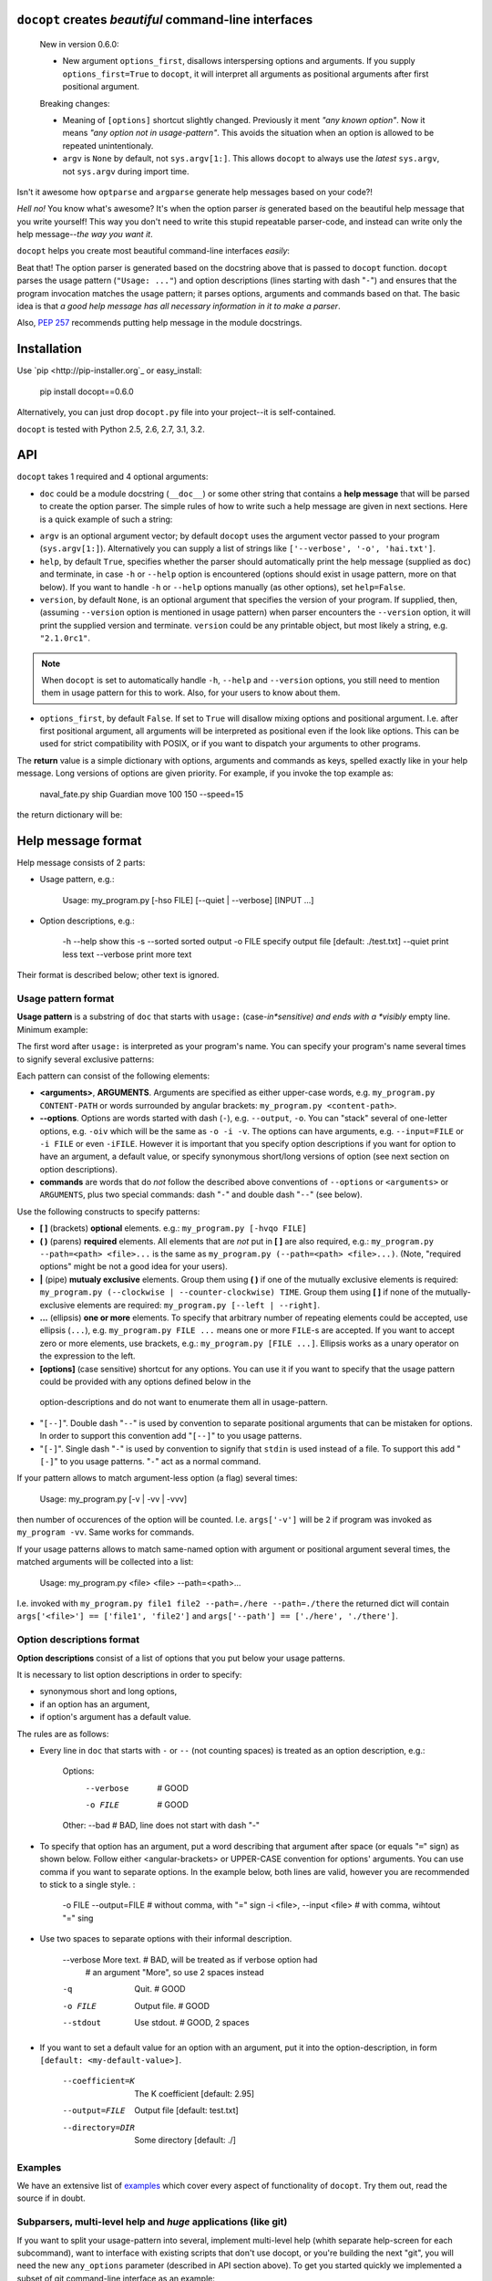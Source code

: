 ``docopt`` creates *beautiful* command-line interfaces
===============================================================================

    New in version 0.6.0:

    - New argument ``options_first``, disallows interspersing options and
      arguments.  If you supply ``options_first=True`` to ``docopt``, it will
      interpret all arguments as positional arguments after first positional
      argument.

    Breaking changes:

    - Meaning of ``[options]`` shortcut slightly changed. Previously it ment
      *"any known option"*. Now it means *"any option not in usage-pattern"*.
      This avoids the situation when an option is allowed to be
      repeated unintentionaly.

    - ``argv`` is ``None`` by default, not ``sys.argv[1:]``.
      This allows ``docopt`` to always use the *latest* ``sys.argv``,
      not ``sys.argv`` during import time.

Isn't it awesome how ``optparse`` and ``argparse`` generate help messages
based on your code?!

*Hell no!*  You know what's awesome?  It's when the option parser *is* generated
based on the beautiful help message that you write yourself!  This way
you don't need to write this stupid repeatable parser-code, and instead can
write only the help message--*the way you want it*.

``docopt`` helps you create most beautiful command-line interfaces *easily*:

.. code:: python
    """Naval Fate.

    Usage:
      naval_fate.py ship new <name>...
      naval_fate.py ship <name> move <x> <y> [--speed=<kn>]
      naval_fate.py ship shoot <x> <y>
      naval_fate.py mine (set|remove) <x> <y> [--moored | --drifting]
      naval_fate.py (-h | --help)
      naval_fate.py --version

    Options:
      -h --help     Show this screen.
      --version     Show version.
      --speed=<kn>  Speed in knots [default: 10].
      --moored      Moored (anchored) mine.
      --drifting    Drifting mine.

    """
    from docopt import docopt


    if __name__ == '__main__':
        arguments = docopt(__doc__, version='Naval Fate 2.0')
        print(arguments)

Beat that! The option parser is generated based on the docstring above that is
passed to ``docopt`` function.  ``docopt`` parses the usage pattern
(``"Usage: ..."``) and option descriptions (lines starting with dash "``-``")
and ensures that the program invocation matches the usage pattern; it parses
options, arguments and commands based on that. The basic idea is that
*a good help message has all necessary information in it to make a parser*.

Also, `PEP 257 <http://www.python.org/dev/peps/pep-0257/>`_ recommends putting
help message in the module docstrings.

Installation
===============================================================================

Use `pip <http://pip-installer.org`_ or easy_install:

    pip install docopt==0.6.0

Alternatively, you can just drop ``docopt.py`` file into your project--it is
self-contained.

``docopt`` is tested with Python 2.5, 2.6, 2.7, 3.1, 3.2.

API
===============================================================================

.. code:: python
    from docopt import docopt

.. code:: python
    args = docopt(doc, argv=None, help=True, version=None, options_first=False)

``docopt`` takes 1 required and 4 optional arguments:

- ``doc`` could be a module docstring (``__doc__``) or some other string that
  contains a **help message** that will be
  parsed to create the option parser.  The simple rules of how to write such a
  help message are given in next sections.
  Here is a quick example of such a string:

.. code:: python
    """Usage: my_program.py [-hso FILE] [--quiet | --verbose] [INPUT ...]

    -h --help    show this
    -s --sorted  sorted output
    -o FILE      specify output file [default: ./test.txt]
    --quiet      print less text
    --verbose    print more text

    """

- ``argv`` is an optional argument vector; by default ``docopt`` uses the
  argument vector passed to your program (``sys.argv[1:]``). Alternatively you
  can supply a list of strings like ``['--verbose', '-o', 'hai.txt']``.

- ``help``, by default ``True``, specifies whether the parser should
  automatically print the help message (supplied as ``doc``) and terminate,
  in case ``-h`` or ``--help`` option is encountered (options should exist
  in usage pattern, more on that below). If you want to handle
  ``-h`` or ``--help`` options manually (as other options), set
  ``help=False``.

- ``version``, by default ``None``, is an optional argument that specifies the
  version of your program. If supplied, then, (assuming ``--version`` option
  is mentioned in usage pattern) when parser encounters the
  ``--version`` option, it will print the supplied version and terminate.
  ``version`` could be any printable object, but most likely a string,
  e.g. ``"2.1.0rc1"``.

.. note::
    When ``docopt`` is set to automatically handle ``-h``, ``--help`` and
    ``--version`` options, you still need to mention them in usage pattern for
    this to work. Also, for your users to know about them.

- ``options_first``, by default ``False``. If set to ``True`` will disallow
  mixing options and positional argument. I.e. after first positional argument,
  all arguments will be interpreted as positional even if the look like options.
  This can be used for strict compatibility with POSIX, or if you want
  to dispatch your arguments to other programs.

The **return** value is a simple dictionary with options, arguments and
commands as keys, spelled exactly like in your help message.
Long versions of options are given priority. For example, if you invoke
the top example as:

    naval_fate.py ship Guardian move 100 150 --speed=15

the return dictionary will be:

.. code:: python
    {'--drifting': False,    'mine': False,
     '--help': False,        'move': True,
     '--moored': False,      'new': False,
     '--speed': '15',        'remove': False,
     '--version': False,     'set': False,
     '<name>': ['Guardian'], 'ship': True,
     '<x>': '100',           'shoot': False,
     '<y>': '150'}

Help message format
===============================================================================

Help message consists of 2 parts:

- Usage pattern, e.g.:

    Usage: my_program.py [-hso FILE] [--quiet | --verbose] [INPUT ...]

- Option descriptions, e.g.:

    -h --help    show this
    -s --sorted  sorted output
    -o FILE      specify output file [default: ./test.txt]
    --quiet      print less text
    --verbose    print more text

Their format is described below; other text is ignored.

Usage pattern format
-------------------------------------------------------------------------------

**Usage pattern** is a substring of ``doc`` that starts with
``usage:`` (case-*in*sensitive) and ends with a *visibly* empty line.
Minimum example:

.. code:: python
    """Usage: my_program.py

    """

The first word after ``usage:`` is interpreted as your program's name.
You can specify your program's name several times to signify several
exclusive patterns:

.. code:: python
    """Usage: my_program.py FILE
              my_program.py COUNT FILE

    """

Each pattern can consist of the following elements:

- **<arguments>**, **ARGUMENTS**. Arguments are specified as either
  upper-case words, e.g. ``my_program.py CONTENT-PATH``
  or words surrounded by angular brackets: ``my_program.py <content-path>``.
- **--options**.
  Options are words started with dash (``-``), e.g. ``--output``, ``-o``.
  You can "stack" several of one-letter options, e.g. ``-oiv`` which will
  be the same as ``-o -i -v``. The options can have arguments, e.g.
  ``--input=FILE`` or ``-i FILE`` or even ``-iFILE``. However it is important
  that you specify option descriptions if you want for option to have an
  argument, a default value, or specify synonymous short/long versions of
  option (see next section on option descriptions).
- **commands** are words that do *not* follow the described above conventions
  of ``--options`` or ``<arguments>`` or ``ARGUMENTS``, plus two special
  commands: dash "``-``" and double dash "``--``" (see below).

Use the following constructs to specify patterns:

- **[ ]** (brackets) **optional** elements.
  e.g.: ``my_program.py [-hvqo FILE]``
- **( )** (parens) **required** elements.
  All elements that are *not* put in **[ ]** are also required,
  e.g.: ``my_program.py --path=<path> <file>...`` is the same as
  ``my_program.py (--path=<path> <file>...)``.
  (Note, "required options" might be not a good idea for your users).
- **|** (pipe) **mutualy exclusive** elements. Group them using **( )** if
  one of the mutually exclusive elements is required:
  ``my_program.py (--clockwise | --counter-clockwise) TIME``. Group them using
  **[ ]** if none of the mutually-exclusive elements are required:
  ``my_program.py [--left | --right]``.
- **...** (ellipsis) **one or more** elements. To specify that arbitrary
  number of repeating elements could be accepted, use ellipsis (``...``), e.g.
  ``my_program.py FILE ...`` means one or more ``FILE``-s are accepted.
  If you want to accept zero or more elements, use brackets, e.g.:
  ``my_program.py [FILE ...]``. Ellipsis works as a unary operator on the
  expression to the left.
- **[options]** (case sensitive) shortcut for any options.
  You can use it if you want to specify that the usage
  pattern could be provided with any options defined below in the
 option-descriptions and do not want to enumerate them all in usage-pattern.
- "``[--]``". Double dash "``--``" is used by convention to separate
  positional arguments that can be mistaken for options. In order to
  support this convention add "``[--]``" to you usage patterns.
- "``[-]``". Single dash "``-``" is used by convention to signify that
  ``stdin`` is used instead of a file. To support this add "``[-]``" to
  you usage patterns. "``-``" act as a normal command.

If your pattern allows to match argument-less option (a flag) several times:

    Usage: my_program.py [-v | -vv | -vvv]

then number of occurences of the option will be counted. I.e. ``args['-v']``
will be ``2`` if program was invoked as ``my_program -vv``. Same works for
commands.

If your usage patterns allows to match same-named option with argument
or positional argument several times, the matched arguments will be
collected into a list:

    Usage: my_program.py <file> <file> --path=<path>...

I.e. invoked with ``my_program.py file1 file2 --path=./here --path=./there``
the returned dict will contain ``args['<file>'] == ['file1', 'file2']`` and
``args['--path'] == ['./here', './there']``.


Option descriptions format
-------------------------------------------------------------------------------

**Option descriptions** consist of a list of options that you put below your
usage patterns.

It is necessary to list option descriptions in order to specify:

- synonymous short and long options,
- if an option has an argument,
- if option's argument has a default value.

The rules are as follows:

- Every line in ``doc`` that starts with ``-`` or ``--`` (not counting spaces)
  is treated as an option description, e.g.:

    Options:
      --verbose   # GOOD
      -o FILE     # GOOD
    Other: --bad  # BAD, line does not start with dash "-"

- To specify that option has an argument, put a word describing that
  argument after space (or equals "``=``" sign) as shown below. Follow
  either <angular-brackets> or UPPER-CASE convention for options' arguments.
  You can use comma if you want to separate options. In the example below, both
  lines are valid, however you are recommended to stick to a single style. :

    -o FILE --output=FILE       # without comma, with "=" sign
    -i <file>, --input <file>   # with comma, wihtout "=" sing

- Use two spaces to separate options with their informal description.

    --verbose More text.   # BAD, will be treated as if verbose option had
                           # an argument "More", so use 2 spaces instead
    -q        Quit.        # GOOD
    -o FILE   Output file. # GOOD
    --stdout  Use stdout.  # GOOD, 2 spaces

- If you want to set a default value for an option with an argument, put it
  into the option-description, in form ``[default: <my-default-value>]``.

    --coefficient=K  The K coefficient [default: 2.95]
    --output=FILE    Output file [default: test.txt]
    --directory=DIR  Some directory [default: ./]

Examples
-------------------------------------------------------------------------------

We have an extensive list of
`examples <https://github.com/docopt/docopt/tree/master/examples>`_
which cover every aspect of functionality of ``docopt``.  Try them out,
read the source if in doubt.

Subparsers, multi-level help and *huge* applications (like git)
-------------------------------------------------------------------------------

If you want to split your usage-pattern into several, implement multi-level
help (whith separate help-screen for each subcommand), want to interface
with existing scripts that don't use docopt, or you're building
the next "git", you will need the new ``any_options`` parameter (described
in API section above). To get you started quickly we implemented
a subset of git command-line interface as an example:

`docopt/examples/git
<https://github.com/docopt/docopt/tree/master/examples/git>`_


Data validation
-------------------------------------------------------------------------------

``docopt`` does one thing and does it well: it implements your command-line
interface.  However it does not validate the input data.  On the other hand
there are libraries like `python schema <https://github.com/halst/schema>`_
which make validating data a breeze.  Take a look at
`validation_example.py
<https://github.com/docopt/docopt/tree/master/examples/validation_example.py>`_
which uses **schema** to validate data and report an error to the user.

Development
===============================================================================

We would *love* to hear what you think about ``docopt`` on our
`issues page <http://github.com/docopt/docopt/issues>`_

Make pull requrests, report bugs, suggest ideas and discuss
``docopt``. You can also drop a line directly to <vladimir@keleshev.com>.

Porting ``docopt`` to other languages
===============================================================================

We think ``docopt`` is so good, we want to share it beyond the Python
community!

The follosing ports are available:

- [Ruby port](http://github.com/docopt/docopt.rb)
- [CoffeeScript port](http://github.com/docopt/docopt.coffee)
- [Lua port](http://github.com/docopt/docopt.lua)
- [PHP port](http://github.com/docopt/docopt.php)

But you can always create a port for your favorite language!
You are encouraged to use the Python version as a reference implementation.
A Language-agnostic test suite is bundled with `Python implementation
<http://github.com/docopt/docopt>`_

Porting discussion is on `issues page
<http://github.com/docopt/docopt/issues>`_

Changelog
===============================================================================

``docopt`` follows `semantic versioning <http://semver.org>`_.  The first
release with stable API will be 1.0.0 (soon).  Until then, you are encouraged
to specify explicitly the version in your dependency tools, e.g.:

    pip install docopt==0.6.0

- 0.6.0 ``options_first`` parameter.
  **Breaking changes**: Corrected ``[options]`` meaning.
  ``argv`` defaults to ``None``.
- 0.5.0 Repeated options/commands are counted or accumulated into list.
- 0.4.2 Bugfix release.
- 0.4.0 Option descriptions become optional,
  support for "``--``" and "``-``" commands.
- 0.3.0 Support for (sub)commands like `git remote add`.
  Introduce ``[options]`` shortcut for any options.
  **Breaking changes**: ``docopt`` returns dictionary.
- 0.2.0 Usage pattern matching. Positional arguments parsing based on usage
  patterns.
  **Breaking changes**: ``docopt`` returns namespace (for arguments),
  not list. Usage pattern is formalized.
- 0.1.0 Initial release. Options-parsing only (based on options description).
